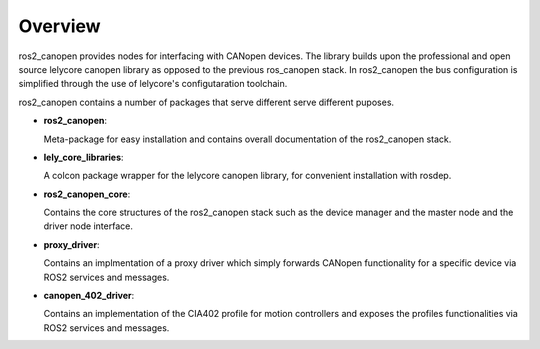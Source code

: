 Overview
========
ros2_canopen provides nodes for interfacing with CANopen devices. The library builds upon the professional and open source
lelycore canopen library as opposed to the previous ros_canopen stack.
In ros2_canopen the bus configuration is simplified through the use of
lelycore's configutaration toolchain.

ros2_canopen contains a number of packages that serve different serve different puposes.

* **ros2_canopen**:
  
  Meta-package for easy installation and contains overall documentation
  of the ros2_canopen stack.

* **lely_core_libraries**:
  
  A colcon package wrapper for the lelycore canopen library, for convenient
  installation with rosdep.

* **ros2_canopen_core**:
  
  Contains the core structures of the ros2_canopen stack such as the device manager
  and the master node and the driver node interface.

* **proxy_driver**:
  
  Contains an implmentation of a proxy driver which simply forwards CANopen functionality
  for a specific device via ROS2 services and messages.

* **canopen_402_driver**:

  Contains an implementation of the CIA402 profile for motion controllers and exposes
  the profiles functionalities via ROS2 services and messages.

